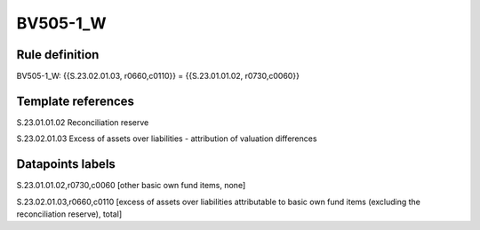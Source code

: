 =========
BV505-1_W
=========

Rule definition
---------------

BV505-1_W: {{S.23.02.01.03, r0660,c0110}} = {{S.23.01.01.02, r0730,c0060}}


Template references
-------------------

S.23.01.01.02 Reconciliation reserve

S.23.02.01.03 Excess of assets over liabilities - attribution of valuation differences


Datapoints labels
-----------------

S.23.01.01.02,r0730,c0060 [other basic own fund items, none]

S.23.02.01.03,r0660,c0110 [excess of assets over liabilities attributable to basic own fund items (excluding the reconciliation reserve), total]




